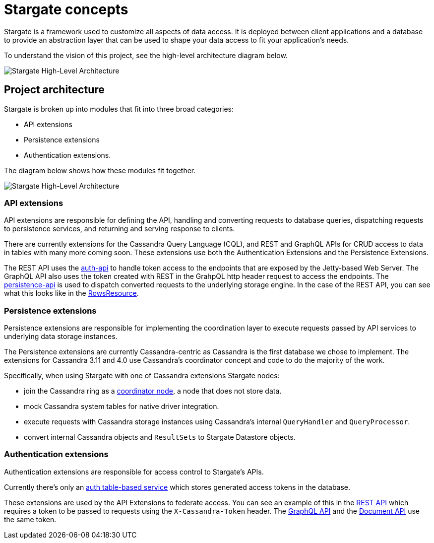 = Stargate concepts

Stargate is a framework used to customize all aspects of data access.
It is deployed between client applications and a database to provide an abstraction layer that can be used to shape your data access to fit your application's needs.

To understand the vision of this project, see the high-level architecture diagram below.

image::https://github.com/stargate/stargate/blob/master/assets/stargate-arch-high-level.png?raw=true[Stargate High-Level Architecture]

== Project architecture

Stargate is broken up into modules that fit into three broad categories:

* API extensions
* Persistence extensions
* Authentication extensions.

The diagram below shows how these modules fit together.

image::https://github.com/stargate/stargate/blob/master/assets/stargate-modules.png?raw=true[Stargate High-Level Architecture]

=== API extensions

API extensions are responsible for defining the API, handling and converting requests to database queries, dispatching requests to persistence services, and returning and serving response to clients.

There are currently extensions for the Cassandra Query Language (CQL), and REST and GraphQL APIs for CRUD access to data in tables with many more coming soon.
These extensions use both the Authentication Extensions and the Persistence Extensions.

The REST API uses the https://github.com/stargate/stargate/tree/master/auth-api[auth-api] to handle token access to the endpoints that are exposed by the Jetty-based Web Server. The GraphQL API also uses the token created with REST in
the GrahpQL http header request to access the endpoints.
The https://github.com/stargate/stargate/tree/master/persistence-api[persistence-api] is used to dispatch converted requests to the underlying storage engine.
In the case of the REST API, you can see what this looks like in the https://github.com/stargate/stargate/blob/master/restapi/src/main/java/io/stargate/web/restapi/resources/v2/RowsResource.java[RowsResource].


=== Persistence extensions

Persistence extensions are responsible for implementing the coordination layer to execute requests passed by API services to underlying data storage instances.

The Persistence extensions are currently Cassandra-centric as Cassandra is the first database we chose to implement.
The extensions for Cassandra 3.11 and 4.0 use Cassandra's coordinator concept and code to do the majority of the work.

Specifically, when using Stargate with one of Cassandra extensions Stargate nodes:

* join the Cassandra ring as a https://cassandra.apache.org/doc/latest/architecture/dynamo.html[coordinator node], a node that does not store data.
* mock Cassandra system tables for native driver integration.
* execute requests with Cassandra storage instances using Cassandra's internal `QueryHandler` and `QueryProcessor`.
* convert internal Cassandra objects and `ResultSets` to Stargate Datastore objects.

=== Authentication extensions

Authentication extensions are responsible for access control to Stargate's APIs.

Currently there's only an https://github.com/stargate/stargate/tree/master/auth-table-based-service[auth table-based service] which stores generated access tokens in the database.

These extensions are used by the API Extensions to federate access.
You can see an example of this in the https://github.com/stargate/stargate/tree/master/restapi[REST API] which requires a token to be passed to requests using the `X-Cassandra-Token` header. The https://github.com/stargate/stargate/tree/master/graphqlapi[GraphQL API] and the https://github.com/stargate/stargate/tree/master//restapi/src/main/java/io/stargate/web/docsapi[Document API] use the same token.
